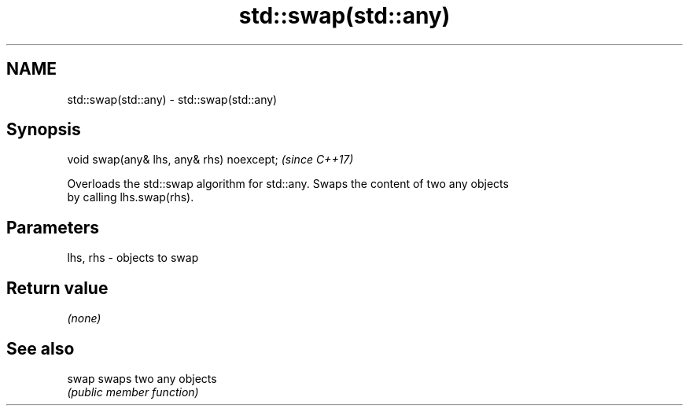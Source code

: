 .TH std::swap(std::any) 3 "2018.03.28" "http://cppreference.com" "C++ Standard Libary"
.SH NAME
std::swap(std::any) \- std::swap(std::any)

.SH Synopsis
   void swap(any& lhs, any& rhs) noexcept;  \fI(since C++17)\fP

   Overloads the std::swap algorithm for std::any. Swaps the content of two any objects
   by calling lhs.swap(rhs).

.SH Parameters

   lhs, rhs - objects to swap

.SH Return value

   \fI(none)\fP

.SH See also

   swap swaps two any objects
        \fI(public member function)\fP 
